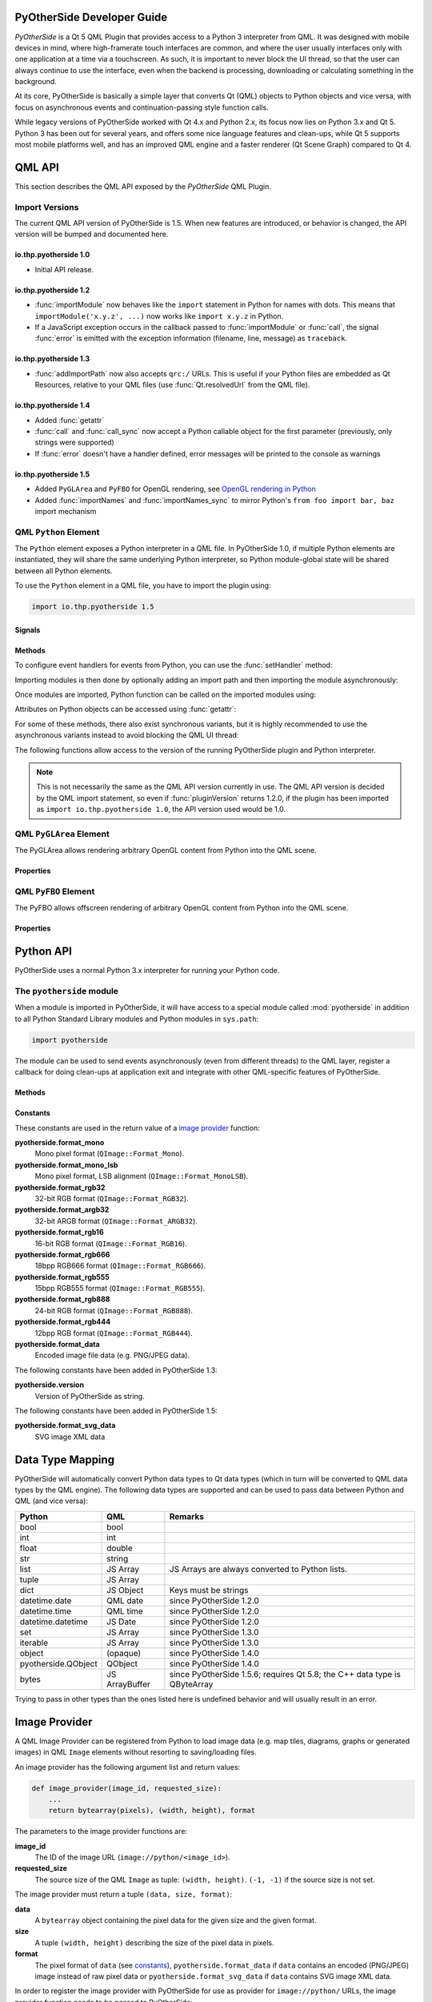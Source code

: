 PyOtherSide Developer Guide
===========================

*PyOtherSide* is a Qt 5 QML Plugin that provides access to a Python 3
interpreter from QML. It was designed with mobile devices in mind, where
high-framerate touch interfaces are common, and where the user usually
interfaces only with one application at a time via a touchscreen. As such, it
is important to never block the UI thread, so that the user can always continue
to use the interface, even when the backend is processing, downloading or
calculating something in the background.

At its core, PyOtherSide is basically a simple layer that converts Qt (QML)
objects to Python objects and vice versa, with focus on asynchronous events
and continuation-passing style function calls.

While legacy versions of PyOtherSide worked with Qt 4.x and Python 2.x, its
focus now lies on Python 3.x and Qt 5. Python 3 has been out for several years,
and offers some nice language features and clean-ups, while Qt 5 supports most
mobile platforms well, and has an improved QML engine and a faster renderer (Qt
Scene Graph) compared to Qt 4.


QML API
=======

This section describes the QML API exposed by the *PyOtherSide* QML Plugin.

Import Versions
---------------

The current QML API version of PyOtherSide is 1.5. When new features are
introduced, or behavior is changed, the API version will be bumped and
documented here.

io.thp.pyotherside 1.0
``````````````````````

* Initial API release.

io.thp.pyotherside 1.2
``````````````````````

* :func:`importModule` now behaves like the ``import`` statement in Python
  for names with dots. This means that ``importModule('x.y.z', ...)`` now
  works like ``import x.y.z`` in Python.

* If a JavaScript exception occurs in the callback passed to
  :func:`importModule` or :func:`call`, the signal :func:`error` is emitted
  with the exception information (filename, line, message) as ``traceback``.

io.thp.pyotherside 1.3
``````````````````````

* :func:`addImportPath` now also accepts ``qrc:/`` URLs. This is useful if
  your Python files are embedded as Qt Resources, relative to your QML files
  (use :func:`Qt.resolvedUrl` from the QML file).

io.thp.pyotherside 1.4
``````````````````````

* Added :func:`getattr`

* :func:`call` and :func:`call_sync` now accept a Python callable object
  for the first parameter (previously, only strings were supported)

* If :func:`error` doesn't have a handler defined, error messages will be
  printed to the console as warnings

io.thp.pyotherside 1.5
``````````````````````

* Added ``PyGLArea`` and ``PyFBO`` for OpenGL rendering, see
  `OpenGL rendering in Python`_

* Added :func:`importNames` and :func:`importNames_sync` to mirror
  Python's ``from foo import bar, baz`` import mechanism



QML ``Python`` Element
----------------------

The ``Python`` element exposes a Python interpreter in a QML file. In
PyOtherSide 1.0, if multiple Python elements are instantiated, they will share
the same underlying Python interpreter, so Python module-global state will be
shared between all Python elements.

To use the ``Python`` element in a QML file, you have to import the plugin using:

.. code-block:: javascript

    import io.thp.pyotherside 1.5

Signals
```````

.. function:: received(var data)

    Default event handler for :func:`pyotherside.send`
    if no other event handler was set.

.. function:: error(string traceback)

    Error handler for errors from Python.

.. versionchanged:: 1.4.0
    If the error signal is not connected, PyOtherSide will print the
    error as QWarning on the console (previously, error messages
    were only shown if the signal was connected and printed there).
    To avoid printing the error, just define a no-op handler.

Methods
```````

To configure event handlers for events from Python, you can use
the :func:`setHandler` method:

.. function:: setHandler(string event, callable callback)

    Set the handler for events sent with :func:`pyotherside.send`.

Importing modules is then done by optionally adding an import
path and then importing the module asynchronously:

.. function:: addImportPath(string path)

    Add a path to Python's ``sys.path``.

.. versionchanged:: 1.1.0
    :func:`addImportPath` will automatically strip a leading
    ``file://`` from the path, so you can use :func:`Qt.resolvedUrl()`
    without having to manually strip the leading ``file://`` in QML.

.. versionchanged:: 1.3.0
    Starting with QML API version 1.3 (``import io.thp.pyotherside 1.3``),
    :func:`addImportPath` now also accepts ``qrc:/`` URLs. The first time
    a ``qrc:/`` path is added, a new import handler will be installed,
    which will enable Python to transparently import modules from it.

.. function:: importModule(string name, function callback(success) {})

    Import a Python module.

.. versionchanged:: 1.2.0
    Previously, this function didn't work correctly for importing
    modules with dots in their name. Starting with the API version 1.2
    (``import io.thp.pyotherside 1.2``), this behavior is now fixed,
    and ``importModule('x.y.z', ...)`` behaves like ``import x.y.z``.

.. versionchanged:: 1.2.0
    If a JavaScript exception occurs in the callback, the :func:`error`
    signal is emitted with ``traceback`` containing the exception info
    (QML API version 1.2 and newer).

.. function:: importNames(string module, array object_names, function callback(success) {})

    Import a list of names from a given modules, like Python's
    ``from foo import bar, baz`` syntax -- the equivalent call
    would be ``importNames('module', ['bar', 'baz'], ...);``

.. versionadded:: 1.5.0

Once modules are imported, Python function can be called on the
imported modules using:

.. function:: call(var func, args=[], function callback(result) {})

    Call the Python function ``func`` with ``args`` asynchronously.
    If ``args`` is omitted, ``func`` will be called without arguments.
    If ``callback`` is a callable, it will be called with the Python
    function result as single argument when the call has succeeded.

.. versionchanged:: 1.2.0
    If a JavaScript exception occurs in the callback, the :func:`error`
    signal is emitted with ``traceback`` containing the exception info
    (QML API version 1.2 and newer).

.. versionchanged:: 1.4.0
    ``func`` can also be a Python callable object, not just a string.

Attributes on Python objects can be accessed using :func:`getattr`:

.. function:: getattr(obj, string attr) -> var

    Get the attribute ``attr`` of the Python object ``obj``.

.. versionadded:: 1.4.0

For some of these methods, there also exist synchronous variants, but it is
highly recommended to use the asynchronous variants instead to avoid blocking
the QML UI thread:

.. function:: evaluate(string expr) -> var

    Evaluate a Python expression synchronously.

.. function:: importModule_sync(string name) -> bool

    Import a Python module. Returns ``true`` on success, ``false`` otherwise.

.. function:: importNames_sync(string module, array names) -> bool

    Import names from a Python modules. Returns ``true`` on success, ``false`` otherwise.

.. function:: call_sync(var func, var args=[]) -> var

    Call a Python function. Returns the return value of the Python function.

.. versionchanged:: 1.4.0
    ``func`` can also be a Python callable object, not just a string.

The following functions allow access to the version of the running PyOtherSide
plugin and Python interpreter.

.. function:: pluginVersion() -> string

    Get the version of the PyOtherSide plugin that is currently used.

.. note::
    This is not necessarily the same as the QML API version currently in use.
    The QML API version is decided by the QML import statement, so even if
    :func:`pluginVersion` returns 1.2.0, if the plugin has been imported as
    ``import io.thp.pyotherside 1.0``, the API version used would be 1.0.

.. versionadded:: 1.1.0

.. function:: pythonVersion() -> string

    Get the version of the Python interpreter that is currently used.

.. versionadded:: 1.1.0

.. versionchanged:: 1.5.0
    Previously, :func:`pythonVersion` returned the compile-time version of
    Python against which PyOtherSide was built. Starting with version 1.5.0,
    the run-time version of Python is returned (e.g. PyOtherSide compiled
    against Python 3.4.0 and running with Python 3.4.1 returned "3.4.0"
    before, but returns "3.4.1" in PyOtherSide after and including 1.5.0).

QML ``PyGLArea`` Element
------------------------

.. versionadded:: 1.5.0

The PyGLArea allows rendering arbitrary OpenGL content from Python into
the QML scene.

Properties
``````````

.. function:: PyObject renderer

    Python object that implements the IRenderer interface, see
    `OpenGL rendering in Python`_ for details.

.. function:: bool before

    ``true`` to render before (= below) the rest of the QML scene,
    ``false`` to render after (= above) the rest of the QML scene.
    Default: ``true``

QML ``PyFBO`` Element
---------------------

.. versionadded:: 1.5.0

The PyFBO allows offscreen rendering of arbitrary OpenGL content from
Python into the QML scene.

Properties
``````````

.. function:: PyObject renderer

    Python object that implements the IRenderer interface, see
    `OpenGL rendering in Python`_ for details

Python API
==========

PyOtherSide uses a normal Python 3.x interpreter for running your Python code.

The ``pyotherside`` module
--------------------------

When a module is imported in PyOtherSide, it will have access to a special
module called :mod:`pyotherside` in addition to all Python Standard Library modules
and Python modules in ``sys.path``:

.. code-block:: python

    import pyotherside

The module can be used to send events asynchronously (even from different threads)
to the QML layer, register a callback for doing clean-ups at application exit and
integrate with other QML-specific features of PyOtherSide.

Methods
```````

.. function:: pyotherside.send(event, \*args)

    Send an asynchronous event with name ``event`` with optional arguments
    ``args`` to QML.

.. function:: pyotherside.atexit(callback)

    Register a ``callback`` to be called when the application is closing.

.. function:: pyotherside.set_image_provider(provider)

    Set the QML `image provider`_ (``image://python/``).

.. versionadded:: 1.1.0

.. function:: pyotherside.qrc_is_file(filename)

    Check if ``filename`` is an existing file in the `Qt Resource System`_.

    :returns: ``True`` if ``filename`` is a file, ``False`` otherwise.

.. versionadded:: 1.3.0

.. function:: pyotherside.qrc_is_dir(dirname)

    Check if ``dirname`` is an existing directory in the `Qt Resource System`_.

    :returns: ``True`` if ``dirname`` is a directory, ``False`` otherwise.

.. versionadded:: 1.3.0

.. function:: pyotherside.qrc_get_file_contents(filename)

    Get the file contents of a file in the `Qt Resource System`_.

    :raise ValueError: If ``filename`` does not denote a valid file.
    :returns: The file contents as Python ``bytearray`` object.

.. versionadded:: 1.3.0

.. function:: pyotherside.qrc_list_dir(dirname)

    Get the entry list of a directory in the `Qt Resource System`_.

    :raise ValueError: If ``dirname`` does not denote a valid directory.
    :returns: The directory entries as list of strings.

.. versionadded:: 1.3.0

.. _Qt Resource System: http://qt-project.org/doc/qt-5/resources.html

.. _constants:

Constants
`````````

.. versionadded:: 1.1.0

These constants are used in the return value of a `image provider`_ function:

**pyotherside.format_mono**
    Mono pixel format (``QImage::Format_Mono``).

**pyotherside.format_mono_lsb**
    Mono pixel format, LSB alignment (``QImage::Format_MonoLSB``).

**pyotherside.format_rgb32**
    32-bit RGB format (``QImage::Format_RGB32``).

**pyotherside.format_argb32**
    32-bit ARGB format (``QImage::Format_ARGB32``).

**pyotherside.format_rgb16**
    16-bit RGB format (``QImage::Format_RGB16``).

**pyotherside.format_rgb666**
    18bpp RGB666 format (``QImage::Format_RGB666``).

**pyotherside.format_rgb555**
    15bpp RGB555 format (``QImage::Format_RGB555``).

**pyotherside.format_rgb888**
    24-bit RGB format (``QImage::Format_RGB888``).

**pyotherside.format_rgb444**
    12bpp RGB format (``QImage::Format_RGB444``).

**pyotherside.format_data**
    Encoded image file data (e.g. PNG/JPEG data).

.. versionadded:: 1.3.0

The following constants have been added in PyOtherSide 1.3:

**pyotherside.version**
    Version of PyOtherSide as string.

.. versionadded:: 1.5.0

The following constants have been added in PyOtherSide 1.5:

**pyotherside.format_svg_data**
    SVG image XML data


Data Type Mapping
=================

PyOtherSide will automatically convert Python data types to Qt data types
(which in turn will be converted to QML data types by the QML engine).
The following data types are supported and can be used to pass data
between Python and QML (and vice versa):

+--------------------+----------------+-----------------------------+
| Python             | QML            | Remarks                     |
+====================+================+=============================+
| bool               | bool           |                             |
+--------------------+----------------+-----------------------------+
| int                | int            |                             |
+--------------------+----------------+-----------------------------+
| float              | double         |                             |
+--------------------+----------------+-----------------------------+
| str                | string         |                             |
+--------------------+----------------+-----------------------------+
| list               | JS Array       | JS Arrays are always        |
|                    |                | converted to Python lists.  |
+--------------------+----------------+-----------------------------+
| tuple              | JS Array       |                             |
+--------------------+----------------+-----------------------------+
| dict               | JS Object      | Keys must be strings        |
+--------------------+----------------+-----------------------------+
| datetime.date      | QML date       | since PyOtherSide 1.2.0     |
+--------------------+----------------+-----------------------------+
| datetime.time      | QML time       | since PyOtherSide 1.2.0     |
+--------------------+----------------+-----------------------------+
| datetime.datetime  | JS Date        | since PyOtherSide 1.2.0     |
+--------------------+----------------+-----------------------------+
| set                | JS Array       | since PyOtherSide 1.3.0     |
+--------------------+----------------+-----------------------------+
| iterable           | JS Array       | since PyOtherSide 1.3.0     |
+--------------------+----------------+-----------------------------+
| object             | (opaque)       | since PyOtherSide 1.4.0     |
+--------------------+----------------+-----------------------------+
| pyotherside.QObject| QObject        | since PyOtherSide 1.4.0     |
+--------------------+----------------+-----------------------------+
| bytes              | JS ArrayBuffer | since PyOtherSide 1.5.6;    |
|                    |                | requires Qt 5.8; the C++    |
|                    |                | data type is QByteArray     |
+--------------------+----------------+-----------------------------+

Trying to pass in other types than the ones listed here is undefined
behavior and will usually result in an error.

.. _image provider:

Image Provider
==============

.. versionadded:: 1.1.0

A QML Image Provider can be registered from Python to load image
data (e.g. map tiles, diagrams, graphs or generated images) in
QML ``Image`` elements without resorting to saving/loading files.

An image provider has the following argument list and return values:

.. code-block:: python

    def image_provider(image_id, requested_size):
        ...
        return bytearray(pixels), (width, height), format

The parameters to the image provider functions are:

**image_id**
    The ID of the image URL (``image://python/<image_id>``).

**requested_size**
    The source size of the QML ``Image`` as tuple: ``(width, height)``.
    ``(-1, -1)`` if the source size is not set.

The image provider must return a tuple ``(data, size, format)``:

**data**
    A ``bytearray`` object containing the pixel data for the
    given size and the given format.

**size**
    A tuple ``(width, height)`` describing the size of the
    pixel data in pixels.

**format**
    The pixel format of ``data`` (see `constants`_),
    ``pyotherside.format_data`` if ``data`` contains an
    encoded (PNG/JPEG) image instead of raw pixel data
    or ``pyotherside.format_svg_data`` if ``data`` contains 
    SVG image XML data.

In order to register the image provider with PyOtherSide for use
as provider for ``image://python/`` URLs, the image provider function
needs to be passed to PyOtherSide:

.. code-block:: python

    import pyotherside

    def image_provider(image_id, requested_size):
        ...

    pyotherside.set_image_provider(image_provider)

Because Python modules are usually imported asynchronously, the image
provider will only be registered once the module registering the image
provider is successfully imported. You have to make sure that setting
the ``source`` property on a QML ``Image`` element only happens *after*
the image provider has been set (e.g. by setting the ``source`` property
in the callback function passed to :func:`importModule`).

.. _qt resource access:

Qt Resource Access
==================

.. versionadded:: 1.3.0

If you are using PyOtherSide in combination with an application binary compiled
from C++ code with Qt Resources (see `Qt Resource System`_), you can inspect
and access the resources from Python. This example demonstrates the API by
walking the whole resource tree, printing out directory names and file sizes:

.. code-block:: python

    import pyotherside
    import os.path

    def walk(root):
        for entry in pyotherside.qrc_list_dir(root):
            name = os.path.join(root, entry)
            if pyotherside.qrc_is_dir(name):
                print('Directory:', name)
                walk(name)
            else:
                data = pyotherside.qrc_get_file_contents(name)
                print('File:', name, 'has', len(data), 'bytes')

    walk('/')


Importing Python modules from Qt Resources also works starting with QML API 1.3
using :func:`Qt.resolvedUrl` from within a QML file in Qt Resources. As an
alternative, ``addImportPath('qrc:/')`` will add the root directory of the Qt
Resources to Python's module search path.

.. _qobjects in python:

Accessing QObjects from Python
==============================

.. versionadded:: 1.4.0

Since version 1.4, PyOtherSide allows passing QObjects from QML to Python, and
accessing (setting / getting) properties and calling slots and dynamic methods.
References to QObjects passed to Python can be passed back to QML transparently:

.. code-block:: python

    # Assume func will be called with a QObject as sole argument
    def func(qobject):
        # Getting properties
        print(qobject.x)

        # Setting properties
        qobject.x = 123

        # Calling slots and dynamic functions
        print(qobject.someFunction(123, 'b'))

        # Returning a QObject reference to the caller
        return qobject

It is possible to store a reference (bound method) to a method of a QObject.
Such references cannot be passed to QML, and can only be used in Python for the
lifetime of the QObject. If you need to pass such a bound method to QML, you
can wrap it into a Python object (or even just a lambda) and pass that instead:

.. code-block:: python

    def func(qobject):
        # Can store a reference to a bound method
        bound_method = qobject.someFunction

        # Calling the bound method
        bound_method(123, 'b')

        # If you need to return the bound method, you must wrap it
        # in a lambda (or any other Python object), the bound method
        # cannot be returned as-is for now
        return lambda a, b: bound_method(a, b)

It's not possible to instantiate new QObjects from within Python, and it's
not possible to subclass QObject from within Python. Also, be aware that a
reference to a QObject in Python will become invalid when the QObject is
deleted (there's no way for PyOtherSide to prevent referenced QObjects from
being deleted, but PyOtherSide tries hard to detect the deletion of objects
and give meaningful error messages in case the reference is accessed).

Calling signals of QML objects
------------------------------

.. versionadded:: 1.5.4

Calling (emitting) signals of QML objects is supported since PyOtherSide 1.5.4.
However, as signals do not have a return value as such, the return value is
either just `true` or `false`, depending on whether the call worked or not.

OpenGL rendering in Python
==========================

.. versionadded:: 1.5.0

You can render directly to a QML application's OpenGL context in your Python
code (i.e. via PyOpenGL or vispy.gloo) by using a ``PyGLArea`` or ``PyFBO`` item.

The ``IRenderer`` interface that needs to be implemented in Python and set
as the ``renderer`` property of ``PyGLArea`` or ``PyFBO`` needs to provide
the following functions:

.. function:: IRenderer.init()

    Initialize OpenGL resources required for rendering.
    This method is optional.

.. function:: IRenderer.reshape(x, y, width, height)

    Called when the geometry has changed.

    ``(x, y)`` is the position of the bottom left corner of the area, in
    window coordinates, e.g. (0, 0) is the bottom left corner of the window.

.. function:: IRenderer.render()

    Render to the OpenGL context.

    It is the renderer's responsibility to unbind any used resources to leave
    the context in a clean state.

.. function:: IRenderer.cleanup()

    Free any resources allocated by :func:`IRenderer.init`.
    This method is optional.


See `Rendering with PyOpenGL`_ for an example implementation.

Note that you might to use a recent version of PyOpenGL (>= 3.1.0) for some of
the examples to work, earlier versions had problems. If your distribution does
not provide new versions, you can install the most recent version of PyOpenGL
to your ``$HOME`` using:

.. code-block:: shell

    pip3 install --user --upgrade PyOpenGL PyOpenGL_accelerate

Cookbook
========

This section contains code examples and best practices for combining Python and
QML.

Importing modules and calling functions asynchronously
------------------------------------------------------

In this example, we import the Python Standard Library module ``os``
and - when the module is imported - call the :func:`os.getcwd` function on it.
The result of the :func:`os.getcwd` function is then printed to the console
and :func:`os.chdir` is called with a single argument (``'/'``) - again, after
the :func:`os.chdir` function has returned, a message will be printed.

In this example, importing modules and calling functions are both done in
an asynchronous way - the QML/GUI thread will not block while these functions
execute. In fact, the ``Component.onCompleted`` code block will probably
finish before the :mod:`os` module has been imported in Python.

.. code-block:: javascript

    Python {
        Component.onCompleted: {
            importModule('os', function() {
                call('os.getcwd', [], function (result) {
                    console.log('Working directory: ' + result);
                    call('os.chdir', ['/'], function (result) {
                        console.log('Working directory changed.');
                    }););
                });
            });
        }
    }

While this `continuation-passing style`_ might look a like a little pyramid
due all the nesting and indentation at first, it makes sure your application's
UI is always responsive. The user will be able to interact with the GUI (e.g.
scroll and move around in the UI) while the Python code can process requests.

.. _Continuation-passing style: https://en.wikipedia.org/wiki/Continuation-passing_style

To avoid what's called `callback hell`_ in JavaScript, you can pull out the
anonymous functions you give as callbacks, give them names and pass them to
the API functions via name, e.g. the above example would turn into a shallow
structure (of course, in this example, splitting everything out does not make
too much sense, as the functions are very simple to begin with, but it's here
to demonstrate how splitting a callback hell pyramid basically works):

.. _callback hell: http://callbackhell.com/

.. code-block:: javascript

    Python {
        Component.onCompleted: {
            function changedCwd(result) {
                console.log('Working directory changed.');
            }

            function gotCwd(result) {
                console.log('Working directory: ' + result);
                call('os.chdir', ['/'], changedCwd);
            }

            function withOs() {
                call('os.getcwd', [], gotCwd);
            }

            importModule('os', withOs);
        }
    }

Evaluating Python expressions in QML
````````````````````````````````````

The :func:`evaluate` method on the ``Python`` object can be used to evaluate a
simple Python expression and return its result as JavaScript object:

.. code-block:: javascript

    Python {
        Component.onCompleted: {
            console.log('Squares: ' + evaluate('[x for x in range(10)]'));
        }
    }

Evaluating expressions is done synchronously, so make sure you only use it for
expressions that are not long-running calculations / operations.


Error handling in QML
---------------------

If an error happens in Python while calling functions, the traceback of the
error (or an error message in case the error happens in the PyOtherSide layer)
will be sent with the :func:`error` signal of the ``Python`` element. During early
development, it's probably enough to just log the error to the console:

.. code-block:: javascript

    Python {
        // ...

        onError: console.log('Error: ' + traceback)
    }

Once your application grows, it might make sense to maybe show the error to the
user in a dialog box, message or notification in addition to or instead of using
:func:`console.log()` to print the error.


Handling asynchronous events from Python in QML
-----------------------------------------------

Your Python code can send asynchronous events with optional data to the QML
layer using the :func:`pyotherside.send` function. You can call this function from
functions called from QML, but also from anywhere else - including threads that
you created in Python. The first parameter is mandatory, and must be a string
that identifies the event. Additional parameters are optional and can be of any
data type that PyOtherSide supports:

.. code-block:: python

    import pyotherside

    pyotherside.send('new-entries', 100, 123)

If you do not add a special handler on the ``Python`` object, such events would
be handled by the :func:`received` signal handler in QML - its ``data`` parameter
contains the event name and all arguments in a list:

.. code-block:: javascript

    Python {
        // ..

        onReceived: console.log('Event: ' + data)
    }

Usually, you want to install a handler for such events. If you have e.g. the
``'new-entries'`` event like shown above (with two numeric parameters that we
will call ``first`` and ``last`` for this example), you might want to define a
simple handler function that will process this event:

.. code-block:: javascript

    Python {
        // ..

        Component.onCompleted: {
            setHandler('new-entries', function (first, last) {
                console.log('New entries from ' + first + ' to ' + last);
            });
        }
    }

Once a handler for a given event is defined, the :func:`received` signal will not
be emitted anymore. If you need to unset a handler for a given event, you can
use ``setHandler('event', undefined)`` to do so.

In some cases, it might be useful to not install a handler function directly, but
turn the :func:`pyotherside.send` call into a new signal on the ``Python`` object.
As there is no easy way for PyOtherSide to determine the names of the arguments
of the event, you have to define and hook up these signals manually. The upside
of having to define the signals this way is that all signals will be nicely
documented in your QML file for future reference:

.. code-block:: javascript

    Python {
        signal updated()
        signal newEntries(int first, int last)
        signal entryRenamed(int index, string name)

        Component.onCompleted: {
            setHandler('updated', updated);
            setHandler('new-entries', newEntries);
            setHandler('entry-renamed', entryRenamed);
        }
    }

With this setup, you can now emit these signals from the ``Python`` object by
using :func:`pyotherside.send` in your Python code:

.. code-block:: python

    pyotherside.send('updated')
    pyotherside.send('new-entries', 20, 30)
    pyotherside.send('entry-renamed', 11, 'Hello World')


Loading ``ListModel`` data from Python
--------------------------------------

Most of the time a PyOtherSide QML application will display some data stored
somewhere and retrieved or generated with Python. The easiest way to do this is
to return a list-of-dicts in your Python function:

**listmodel.py**

.. code-block:: python

    def get_data():
        return [
            {'name': 'Alpha', 'team': 'red'},
            {'name': 'Beta', 'team': 'blue'},
            {'name': 'Gamma', 'team': 'green'},
            {'name': 'Delta', 'team': 'yellow'},
            {'name': 'Epsilon', 'team': 'orange'},
        ]

Of course, the function could do other things (such as doing web requests, querying
databases, etc..) - as long as it returns a list-of-dicts, it will be fine (if you
are using a generator that yields dicts, just wrap the generator with :func:`list`).
Using this function from QML is straightforward:

**listmodel.qml**

.. code-block:: javascript

    import QtQuick 2.0
    import io.thp.pyotherside 1.5

    Rectangle {
        color: 'black'
        width: 400
        height: 400

        ListView {
            anchors.fill: parent

            model: ListModel {
                id: listModel
            }

            delegate: Text {
                // Both "name" and "team" are taken from the model
                text: name
                color: team
            }
        }

        Python {
            id: py

            Component.onCompleted: {
                // Add the directory of this .qml file to the search path
                addImportPath(Qt.resolvedUrl('.'));

                // Import the main module and load the data
                importModule('listmodel', function () {
                    py.call('listmodel.get_data', [], function(result) {
                        // Load the received data into the list model
                        for (var i=0; i<result.length; i++) {
                            listModel.append(result[i]);
                        }
                    });
                });
            }
        }
    }

Instead of passing a list-of-dicts, it is of course also possible to send
new list items via :func:`pyotherside.send`, one item at a time, and append
them to the list model that way.

Rendering RGBA image data in Python
-----------------------------------

.. versionadded:: 1.1.0

.. image:: images/image_provider_example.png

This example uses the `image provider`_ feature of PyOtherSide to
render RGB image data in Python and display the rendered data in
QML using a normal QtQuick 2.0 ``Image`` element:

**imageprovider.py**

.. code-block:: python

    import pyotherside
    import math

    def render(image_id, requested_size):
        print('image_id: "{image_id}", size: {requested_size}'.format(**locals()))

        # width and height will be -1 if not set in QML
        if requested_size == (-1, -1):
            requested_size = (300, 300)

        width, height = requested_size

        # center for circle
        cx, cy = width/2, 10

        pixels = []
        for y in range(height):
            for x in range(width):
                pixels.extend(reversed([
                    255, # alpha
                    int(10 + 10 * ((x - y * 0.5) % 20)), # red
                    20 + 10 * (y % 20), # green
                    int(255 * abs(math.sin(0.3*math.sqrt((cx-x)**2 + (cy-y)**2)))) # blue
                ]))
        return bytearray(pixels), (width, height), pyotherside.format_argb32

    pyotherside.set_image_provider(render)

This module can now be imported in QML and used as ``source`` in the QML
``Image`` element:

**imageprovider.qml**

.. code-block:: javascript

    import QtQuick 2.0
    import io.thp.pyotherside 1.5

    Image {
        id: image
        width: 300
        height: 300

        Python {
            Component.onCompleted: {
                // Add the directory of this .qml file to the search path
                addImportPath(Qt.resolvedUrl('.'));

                importModule('imageprovider', function () {
                    image.source = 'image://python/image-id-passed-from-qml';
                });
            }

            onError: console.log('Python error: ' + traceback)
        }
    }

Rendering with PyOpenGL
-----------------------

.. versionadded:: 1.5.0

.. image:: images/pyfbo_example.png

The example below shows how to do raw OpenGL rendering in PyOpenGL using
``PyGLArea``. It has been adapted from the tutorial in the Qt documentation at
http://qt-project.org/doc/qt-5/qtquick-scenegraph-openglunderqml-example.html.

**renderer.py**

.. code-block:: python

    import numpy

    from OpenGL.GL import *
    from OpenGL.GL.shaders import compileShader, compileProgram

    VERTEX_SHADER = """#version 130
    attribute highp vec4 vertices;
    varying highp vec2 coords;

    void main() {
        gl_Position = vertices;
        coords = vertices.xy;
    }
    """

    FRAGMENT_SHADER = """#version 130
    uniform lowp float t;
    varying highp vec2 coords;
    void main() {
        lowp float i = 1. - (pow(abs(coords.x), 4.) + pow(abs(coords.y), 4.));
        i = smoothstep(t - 0.8, t + 0.8, i);
        i = floor(i * 20.) / 20.;
        gl_FragColor = vec4(coords * .5 + .5, i, i);
    }
    """

    class Renderer(object):

        def __init__(self):
            self.t = 0.0
            self.values = numpy.array([
                -1.0, -1.0,
                1.0, -1.0,
                -1.0, 1.0,
                1.0, 1.0
            ], dtype=numpy.float32)

        def set_t(self, t):
            self.t = t

        def init(self):
            self.vertexbuffer = glGenBuffers(1)
            vertex_shader = compileShader(VERTEX_SHADER, GL_VERTEX_SHADER)
            fragment_shader = compileShader(FRAGMENT_SHADER, GL_FRAGMENT_SHADER)
            self.program = compileProgram(vertex_shader, fragment_shader)
            self.vertices_attr = glGetAttribLocation(self.program, b'vertices')
            self.t_attr = glGetUniformLocation(self.program, b't')

        def reshape(self, x, y, width, height):
            glViewport(x, y, width, height)

        def render(self):
            glUseProgram(self.program)
            try:
                glDisable(GL_DEPTH_TEST)
                glClearColor(0, 0, 0, 1)
                glClear(GL_COLOR_BUFFER_BIT)
                glEnable(GL_BLEND)
                glBlendFunc(GL_SRC_ALPHA, GL_ONE)

                glBindBuffer(GL_ARRAY_BUFFER, self.vertexbuffer)
                glEnableVertexAttribArray(self.vertices_attr)
                glBufferData(GL_ARRAY_BUFFER, self.values, GL_STATIC_DRAW)
                glVertexAttribPointer(self.vertices_attr, 2, GL_FLOAT, GL_FALSE, 0, None)
                glUniform1f(self.t_attr, self.t)

                glDrawArrays(GL_TRIANGLE_STRIP, 0, 4)
            finally:
                glDisableVertexAttribArray(0)
                glBindBuffer(GL_ARRAY_BUFFER, 0)
                glUseProgram(0)

        def cleanup(self):
            glDeleteProgram(self.program)
            glDeleteBuffers(1, [self.vertexbuffer])

**pyglarea.qml**

.. code-block:: javascript

    import QtQuick 2.0
    import io.thp.pyotherside 1.5

    Item {
        width: 320
        height: 480

        PyGLArea {
            id: glArea
            anchors.fill: parent
            property var t: 0

            SequentialAnimation on t {
                NumberAnimation { to: 1; duration: 2500; easing.type: Easing.InQuad }
                NumberAnimation { to: 0; duration: 2500; easing.type: Easing.OutQuad }
                loops: Animation.Infinite
                running: true
            }

            onTChanged: {
                if (renderer) {
                    py.call(py.getattr(renderer, 'set_t'), [t], update);
                }
            }
        }

        Rectangle {
            color: Qt.rgba(1, 1, 1, 0.7)
            radius: 10
            border.width: 1
            border.color: "white"
            anchors.fill: label
            anchors.margins: -10
        }

        Text {
            id: label
            color: "black"
            wrapMode: Text.WordWrap
            text: "The background here is a squircle rendered with raw OpenGL using a PyGLArea. This text label and its border is rendered using QML"
            anchors.right: parent.right
            anchors.left: parent.left
            anchors.bottom: parent.bottom
            anchors.margins: 20
        }

        Python {
            id: py

            Component.onCompleted: {
                addImportPath(Qt.resolvedUrl('.'));
                importModule('renderer', function () {
                    call('renderer', [], function (renderer) {
                        glArea.renderer = renderer;
                    });
                });
            }

            onError: console.log(traceback);
        }
    }


Building PyOtherSide
====================

The following build requirements have to be satisfied to build PyOtherSide:

* Qt 5.1.0 or newer
* Python 3.3.0 or newer

If you have the required build-dependencies installed, building and installing
the PyOtherSide plugin should be as simple as:

.. code-block:: sh

    qmake
    make
    make install

In case your system doesn't provide ``python3-config``, you might have to
pass a suitable ``python-config`` to ``qmake`` at configure time:

.. code-block:: sh

    qmake PYTHON_CONFIG=python3.3-config
    make
    make install

Alternatively, you can edit ``python.pri`` manually and specify the compiler
flags for compiling and linking against Python on your system.

As of version 1.3.0, PyOtherSide does not build against Python 2.x anymore.

Building for Android
--------------------

There is no Python or Qt present by default and both need to be shipped with the application.

The current solution can be summarized like this:

1. Statically cross-compile Python 3 for Android using the Android NDK
2. Statically compile PyOtherSide against the Android Python build and bundle the Python standard library inside the PyOtherSide binary
3. Use the Qt 5 SDK to make a QtQuick application - the SDK will handle bundling of your application file and of the PyOtherSide binary automatically

A more detailed guide follows. It describes how to get from the source code of the relevant components to being able to run an Android application
with a Qt Quick 2.0 GUI running on an Android device. The `gPodder` podcast aggregator serves as (full featured & fully functional!) example of such an application.

Performed in this environment:

 * Fedora 20
 * Qt 5.3.1 Android SDK
 * latest Android SDK with API level 14 installed
 * OpenJDK 1.7
 * a few GB of harddrive space
 * an Android 4.0+ device connected to the computer that is accessible over ``adb`` (eq. the debugging mode is enabled)

*This is just one example environment where these build instructions have been tested to work. Reasonably similar environments should work just as well.*

The build is going to be done in a folder called ``build`` in the users home directory,
lets say that the use is named ``user`` (replace accordingly for your environment).

We start in the home directory:

.. code-block:: sh

    mkdir build
    cd build

Now clone the needed projects, load submodules and switch to correct branches.

.. code-block:: sh

    git clone --branch fixes https://github.com/thp/python3-android
    git clone https://github.com/thp/pyotherside
    git clone --recursive https://github.com/gpodder/gpodder-android

Next we will build Python 3 for Android. This will first download the Android NDK, then Python 3 source code, followed by crosscompiling the Python 3 code for Android on ARM.
*NOTE that this step alone can require multiple GB of harddisk space.*

.. code-block:: sh

    cd python3-android
    make all

As the next step we modify the ``python.pri.android`` file to point to our Python build. If should look like this as a result (remember to modify it for your environment):

.. code-block:: qmake

    QMAKE_LIBS += -L/home/user/build/python3-android/build/9d-14-arm-linux-androideabi-4.8/lib -lpython3.3m -ldl -lm -lc -lssl -lcrypto
    QMAKE_CXXFLAGS += -I/home/user/build/python3-android/build/9d-14-arm-linux-androideabi-4.8/include/python3.3m/

Then copy the file over the python.pri file in the PyOtherSide project directory:

.. code-block:: sh

    cd ..
    cp python3-android/python.pri.android pyotherside/python.pri

PyOtherSide can also help us ship & load the Python standard library if we can provide it a suitable zip bundle, which can be created like this:

.. code-block:: sh

    cd python3-android/build/9d-14-arm-linux-androideabi-4.8/lib/python3.3/
    zip -r pythonlib.zip *
    cd ../../../../..

For PyOtherSide to include the packed Python standard library it needs to be placed in its src subfolder:

.. code-block:: sh

    mv python3-android/build/9d-14-arm-linux-androideabi-4.8/lib/python3.3/pythonlib.zip pyotherside/src/

PyOtherSide will then use the qrc mechanism to compile the compressed standard library during inside it's own binary. This removes the need for us to handle its shipping & loading ourself.

Next you need to build PyOtherSide with QtCreator from the Qt 5.3 Android SDK, so make sure that the Qt 5.3 Android kit is using the exact same NDK that has been used to build Python 3 for Android. To do that go to *settings*, find the *kits* section, select the Android kit and make sure that the NDK path points to:

``/home/user/build/python3-android/sdk/android-ndk-r9d``

Next open the pyotherside/pyotherside.pro project file on QtCreator, select the Android kit and once the project loads go to the *project view* and make sure that under *run* the API level is set to 14 (this corresponds to Android 4.0 and later). The Android Python 3 build has been built for API level 14 and our PyOtherSide build should do the same to be compatible. 

Also make sure that shadow build is disabled, just in case.

Once done with the configuration got to the *build* menu and select the *built pyotherside* option - this should build PyOtherSide for Android and statically compile in our Python build and also include the Python standard library zip file with qrc.

As the next step we need to move the PyOtherSide binary to the QML plugin folder for the Qt Android SDK, so that it can be fetched by the SDK when building gPodder.

Let's say we have the SDK installed in the ``/opt`` directory (default for the Qt SDK installer on Linux), giving us this path to the plugin folder:

``/opt/Qt5.3/5.3/android_armv7/qml``

First create the folder structure for the pyotherside plugin:

.. code-block:: sh

    mkdir -p /opt/Qt5.3/5.3/android_armv7/qml/io/thp/pyotherside

Then copy the pyotherside binary and *qmldir* file to the folder:

.. code-block:: sh

    cp pyotherside/src/libpyothersideplugin.so /opt/Qt5.3/5.3/android_armv7/qml/io/thp/pyotherside/
    cp pyotherside/src/qmldir /opt/Qt5.3/5.3/android_armv7/qml/io/thp/pyotherside/

Next open the gPodder project in QtCreator (gpodder-android/gpodder-android.pro) and again make sure the Android kit is selected, that the API level 14 is used and that *shadow build* is disabled. Then just press the *Run* button and the SDK should build an Android APK that includes the libpyotherside binary (it fetched automatically from the plugins directory because is referenced in the gPodder QML source code) and deploy it to the device where gPodder should be started.

.. _gPodder: http://gpodder.org/

Building for Windows
--------------------

On Windows (tested versions: Windows 7), you need to download:

1. Qt 5 (VS 2010) from `qt-project.org downloads`_ (tested: 5.2.1)
2. `Visual C++ 2010 Express`_ with `SP1`_
3. Python 3 from `python.org Windows downloads`_ (tested: 3.3.4)

We use VS 2010 instead of MinGW, because the MinGW version of Qt depends on
working OpenGL driver, whereas the non-OpenGL version uses Direct3D via ANGLE.
Also, Python is built with Visual C++ 2010 Express (see `Compiling Python on
Windows`_), so using the same toolchain when linking all three components (Qt,
Python and PyOtherSide) together makes sense.

The necessary customizations for building PyOtherSide successfully on Windows
have been integrated recently, and are available since PyOtherSide 1.3.0.

.. _qt-project.org downloads: http://qt-project.org/downloads
.. _Visual C++ 2010 Express: http://www.visualstudio.com/en-us/downloads/download-visual-studio-vs#DownloadFamilies_4
.. _SP1: https://www.microsoft.com/en-US/download/details.aspx?id=23691
.. _python.org Windows downloads: http://python.org/downloads/windows/
.. _Compiling Python on Windows: http://docs.python.org/devguide/setup.html#windows-compiling

Once these pre-requisites are installed, you need to make some customizations
to the build setup:

1. In ``src/qmldir``: Change ``plugin pyothersideplugin`` to ``plugin
   pyothersideplugin1``. This is needed, because on Windows, the library
   version gets encoded into the library name.

2. In ``python.pri``: Modify it so that the Python 3 ``libs/`` folder is
   added to the linker path, and link against ``-lpython33``. Also, modify
   it so that the Python 3 ``include/`` folder is added to the compiler flags.

Example ``python.pri`` file for a standard Python 3.3 installation on Windows:

.. code-block:: qmake

    QMAKE_LIBS += -LC:\Python33\libs -lpython33
    QMAKE_CXXFLAGS += -IC:\Python33\include\

With the updated ``qmldir`` and ``python.pri`` files in place, simply open
the ``pyotherside.pro`` project file in Qt Creator, and build the project.
Configure a **Release Build**, and *disable* **Shadow Builds**.

To install PyOtherSide into your Qt installation, so that the QML import works
from other projects:

1. Make sure the PyOtherSide project is opened in Qt Creator
2. In the left column, select **Projects**
3. Make sure the **Run** tab (Run Settings) of your project is selected
4. In **Deployment**, click **Add Deploy Step** and select **Make**
5. In the **Make arguments:** field, type ``install``
6. Hit **Run** to install PyOtherSide in your local Qt folder
7. Dismiss the "Custom Executable" dialog that pops up

Known Problems:

* **Qt Resource System** importing might not fully work on Windows


ChangeLog
=========

Version UNRELEASED (YYYY-MM-DD)
-------------------------------

* Use ``PyUnicode_AsUTF8`` from Python 3.3 when converting strings; strings returned
  from the converter are now valid as long as the ``PyObject`` is alive (previously
  they were valid until the next string conversion or until converter was destroyed)

Version 1.5.9 (2020-01-17)
--------------------------

* Fix compilation on Windows with VS 2017 by avoiding VLAs (by Igor Malinovskiy, PR#106)
* Ensure the Python GIL is obtained in unit tests, fixes Python 3.9-related crashes (fixes #111)

Version 1.5.8 (2019-06-16)
--------------------------

* Really fix Python 3.8 build compatibility (fix by Dan Church, PR#105)

Version 1.5.7 (2019-06-06)
--------------------------

* Fix Python 3.8 build compatibility by adding ``--embed`` to ``python-config`` (with fallback for previous versions)

Version 1.5.6 (2019-06-06)
--------------------------

* Add support for ``QByteArray``, JS ``ArrayBuffer`` and Python ``bytes`` conversion (by Igor Malinovskiy, PR#103)

Version 1.5.5 (2019-06-04)
--------------------------

* Include ``dlfcn.h`` to fix build errors against musl libc (by Heiko Becker, PR#100)
* Add ``--libs`` to ``python3-config`` command line (due to Python Issue 21536 changes; fixes #102)

Version 1.5.4 (2019-01-27)
--------------------------

* Initialize ``sys.argv`` in Python for libraries that depend on it (issue #77)
* Update ``plugins.qmltypes`` and cleanup project files (by martyone, PR#95)
* Allow calling signals on QML objects from Python (issue #98)

Version 1.5.3 (2017-10-14)
--------------------------

* Fix refcounting/ownership issue when using the QRC importer module (issue #84)

Version 1.5.2 (2017-10-14)
--------------------------

* Fix Python-to-Qt conversion for integers > 32 bits on platforms where ``sizeof(long)`` is 4 bytes (issue #86)

Version 1.5.1 (2017-03-17)
--------------------------

* Fix :func:`call_sync` when used with parameters (fix by Robie Basak; issue #49)

Version 1.5.0 (2016-06-14)
--------------------------

* Support for `OpenGL rendering in Python`_ using PyOpenGL >= 3.1.0
* New QML components: ``PyGLArea``, ``PyFBO``
* :func:`pythonVersion` now returns the runtime Python version
* Add the library to ``PYTHONPATH`` for standard library appended as .zip (except on Windows)
* Call ``PyDateTime_IMPORT`` as often as necessary (Fixes #46)
* Added ``pyotherside.format_svg_data`` for using SVG data in the image provider
* Handle converting ``QVariantHash`` to Python ``dict`` type
* Added ``.qmltypes`` file to provide metadata information for Qt Creator
* New functions :func:`importNames` and :func:`importNames_sync` for from-imports

Version 1.4.0 (2015-02-19)
--------------------------

* Support for passing Python objects to QML and keeping references there
* Add :func:`getattr` to get an attribute from a Python object
* :func:`call` and :func:`call_sync` now also accept a Python callable as
  first argument
* Support for `Accessing QObjects from Python`_ (properties and slots)
* Print error messages to the console if :func:`error` doesn't have any
  handlers connected

Version 1.3.0 (2014-07-24)
--------------------------

* Access to the `Qt Resource System`_ from Python (see `Qt Resource Access`_).
* QML API 1.3: Import from Qt Resources (:func:`addImportPath` with ``qrc:/``).
* Add ``pyotherside.version`` constant to access version from Python as string.
* Support for building on Windows, build instructions for Windows builds.
* New data type conversions: Python ``set`` and iterable types (e.g. generator
  expressions and generators) are converted to JS ``Array``.

Version 1.2.0 (2014-02-16)
--------------------------

* Introduced versioned QML imports for API change.
* QML API 1.2: Change :func:`importModule` behavior for imports with dots.
* QML API 1.2: Emit :func:`error` when JavaScript callbacks passed to
  :func:`importModule` and :func:`call` throw an exception.
* New data type conversions: Python ``datetime.date``, ``datetime.time``
  and ``datetime.datetime`` are converted to QML ``date``, ``time`` and
  JS ``Date`` types, respectively.

Version 1.1.0 (2014-02-06)
--------------------------

* Add support for Python-based image providers (see `Image Provider`_).
* Fix threading crashes and aborts due to assertions.
* :func:`addImportPath` will automatically strip a leading ``file://``.
* Added :func:`pluginVersion` and :func:`pythonVersion` for runtime version detection.

Version 1.0.0 (2013-08-08)
--------------------------

* Initial QML plugin release.

Version 0.0.1 (2013-05-17)
--------------------------

* Proof-of-concept (based on a prototype from May 2011).

